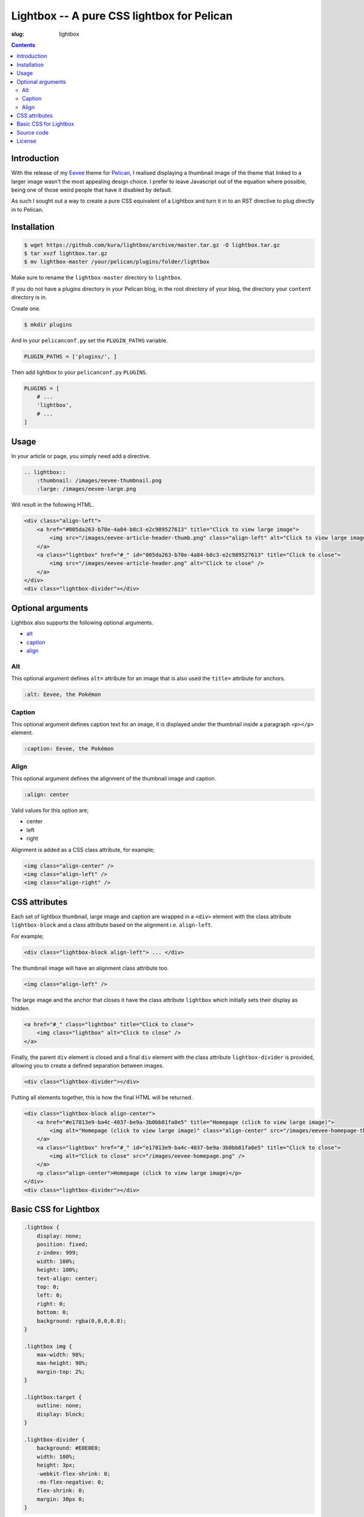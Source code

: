 Lightbox -- A pure CSS lightbox for Pelican
###########################################
:slug: lightbox

.. image:: /images/lightbox.png
    :alt: Lightbox
    :align: center

.. contents::
    :backlinks: none

Introduction
============

With the release of my `Eevee </eevee/>`_ theme for `Pelican
<http://getpelican.com>`_, I realised displaying a thumbnail image of the
theme that linked to a larger image wasn't the most appealing design choice.
I prefer to leave Javascript out of the equation where possible, being one of
those weird people that have it disabled by default.

As such I sought out a way to create a pure CSS equivalent of a Lightbox and
turn it in to an RST directive to plug directly in to Pelican.

Installation
============

.. code-block:: bash

    $ wget https://github.com/kura/lightbox/archive/master.tar.gz -O lightbox.tar.gz
    $ tar xvzf lightbox.tar.gz
    $ mv lightbox-master /your/pelican/plugins/folder/lightbox

Make sure to rename the ``lightbox-master`` directory to ``lightbox``.

If you do not have a plugins directory in your Pelican blog, in the root
directory of your blog, the directory your ``content`` directory is in.

Create one.

.. code-block:: bash

    $ mkdir plugins

And in your ``pelicanconf.py`` set the ``PLUGIN_PATHS`` variable.

.. code-block:: python

    PLUGIN_PATHS = ['plugins/', ]

Then add lightbox to your ``pelicanconf.py`` ``PLUGINS``.

.. code-block:: python

    PLUGINS = [
        # ...
        'lightbox',
        # ...
    ]

Usage
=====

In your article or page, you simply need add a directive.

.. code-block:: rst

    .. lightbox::
        :thumbnail: /images/eevee-thumbnail.png
        :large: /images/eevee-large.png

Will result in the following HTML.

.. code-block:: html

    <div class="align-left">
        <a href="#005da263-b70e-4a84-b8c3-e2c989527613" title="Click to view large image">
            <img src="/images/eevee-article-header-thumb.png" class="align-left" alt="Click to view large image" />
        </a>
        <a class="lightbox" href="#_" id="005da263-b70e-4a84-b8c3-e2c989527613" title="Click to close">
            <img src="/images/eevee-article-header.png" alt="Click to close" />
        </a>
    </div>
    <div class="lightbox-divider"></div>

Optional arguments
==================

Lightbox also supports the following optional arguments.

- `alt`_
- `caption`_
- `align`_

Alt
---

This optional argument defines ``alt=`` attribute for an image that is also
used the ``title=`` attribute for anchors.

.. code-block:: rst

    :alt: Eevee, the Pokémon

Caption
-------

This optional argument defines caption text for an image, it is displayed
under the thumbnail inside a paragraph ``<p></p>`` element.

.. code-block:: rst

    :caption: Eevee, the Pokémon

Align
-----

This optional argument defines the alignment of the thumbnail image and
caption.

.. code-block:: rst

    :align: center

Valid values for this option are;

- center
- left
- right

Alignment is added as a CSS class attribute, for example;

.. code-block:: html

    <img class="align-center" />
    <img class="align-left" />
    <img class="align-right" />

CSS attributes
==============

Each set of lightbox thumbnail, large image and caption are wrapped in a
``<div>`` element with the class attribute ``lightbox-block`` and a class
attribute based on the alignment i.e. ``align-left``.

For example;

.. code-block:: html

    <div class="lightbox-block align-left"> ... </div>

The thumbnail image will have an alignment class attribute too.

.. code-block:: html

    <img class="align-left" />

The large image and the anchor that closes it have the class attribute
``lightbox`` which initially sets their display as hidden.

.. code-block:: html

    <a href="#_" class="lightbox" title="Click to close">
        <img class="lightbox" alt="Click to close" />
    </a>

Finally, the parent ``div`` element is closed and a final ``div`` element with
the class attribute ``lightbox-divider`` is provided, allowing you to create a
defined separation between images.

.. code-block:: html

    <div class="lightbox-divider"></div>

Putting all elements together, this is how the final HTML will be returned.

.. code-block:: html

    <div class="lightbox-block align-center">
        <a href="#e17813e9-ba4c-4037-be9a-3b0bb81fa0e5" title="Homepage (click to view large image)">
            <img alt="Homepage (click to view large image)" class="align-center" src="/images/eevee-homepage-thumb.png" />
        </a>
        <a class="lightbox" href="#_" id="e17813e9-ba4c-4037-be9a-3b0bb81fa0e5" title="Click to close">
            <img alt="Click to close" src="/images/eevee-homepage.png" />
        </a>
        <p class="align-center">Homepage (click to view large image)</p>
    </div>
    <div class="lightbox-divider"></div>

Basic CSS for Lightbox
======================

.. code-block:: css

    .lightbox {
        display: none;
        position: fixed;
        z-index: 999;
        width: 100%;
        height: 100%;
        text-align: center;
        top: 0;
        left: 0;
        right: 0;
        bottom: 0;
        background: rgba(0,0,0,0.8);
    }

    .lightbox img {
        max-width: 98%;
        max-height: 90%;
        margin-top: 2%;
    }

    .lightbox:target {
        outline: none;
        display: block;
    }

    .lightbox-divider {
        background: #E0E0E0;
        width: 100%;
        height: 3px;
        -webkit-flex-shrink: 0;
        -ms-flex-negative: 0;
        flex-shrink: 0;
        margin: 30px 0;
    }

You can get a copy of this `basic CSS file from GitHub
<https://github.com/kura/lightbox/blob/master/lightbox.css>`_.

Source code
===========

The source code of Lightbox is `hosted on GitHub
<https://github.com/kura/lightbox/>`__.

License
=======

Lightbox is released under the `MIT license
<https://github.com/kura/lightbox/blob/master/LICENSE>`__.
